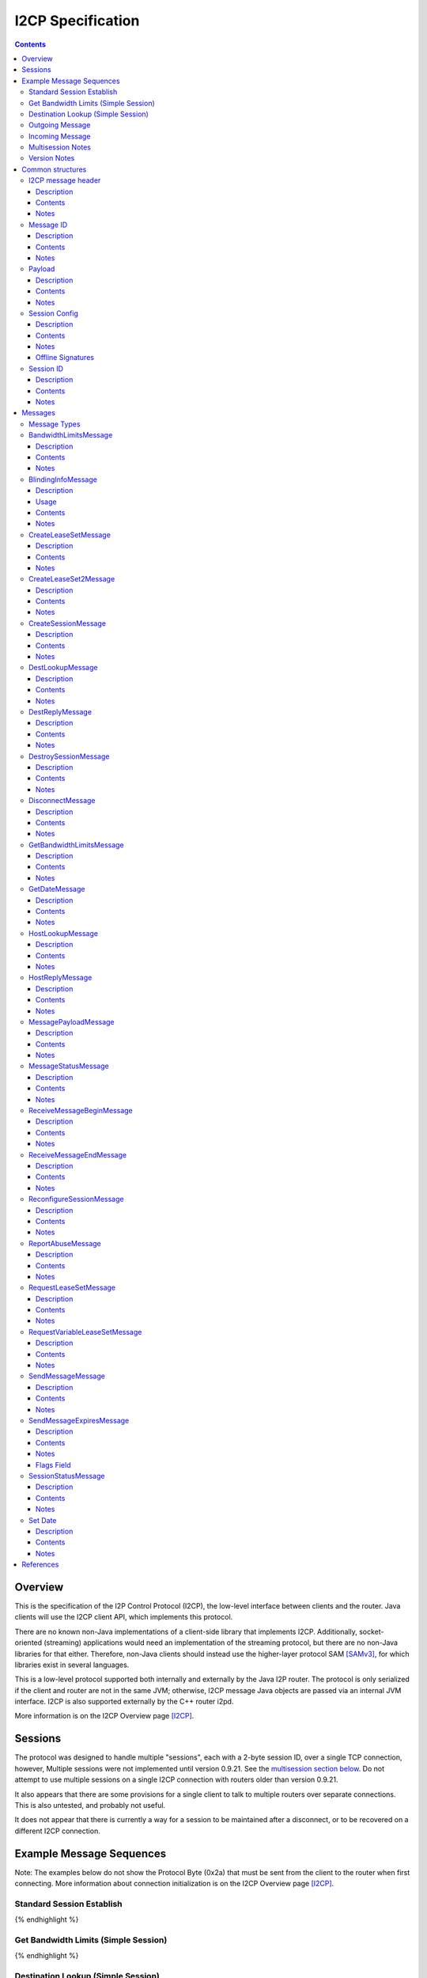 ==================
I2CP Specification
==================
.. meta::
    :category: Protocols
    :lastupdated: 2024-09
    :accuratefor: 0.9.63

.. contents::


Overview
========

This is the specification of the I2P Control Protocol (I2CP), the low-level interface
between clients and the router.  Java clients will use the I2CP client API,
which implements this protocol.

There are no known non-Java implementations of a client-side library
that implements I2CP. Additionally, socket-oriented (streaming) applications would need
an implementation of the streaming protocol, but there are no non-Java libraries for that either.
Therefore, non-Java clients should instead use the higher-layer protocol SAM [SAMv3]_,
for which libraries exist in several languages.

This is a low-level protocol supported both internally and externally
by the Java I2P router.
The protocol is only serialized if the client and router are not in the same
JVM; otherwise, I2CP message Java objects are passed via an internal JVM interface.
I2CP is also supported externally by the C++ router i2pd.

More information is on the I2CP Overview page [I2CP]_.


Sessions
========

The protocol was designed to handle multiple "sessions", each with a 2-byte
session ID, over a single TCP connection, however, Multiple sessions were not
implemented until version 0.9.21.  See the `multisession section below`_.  Do
not attempt to use multiple sessions on a single I2CP connection with routers
older than version 0.9.21.

.. _multisession section below: _multisession

It also appears that there are some provisions for a single client to talk to
multiple routers over separate connections. This is also untested, and probably
not useful.

It does not appear that there is currently a way for a session to be maintained
after a disconnect, or to be recovered on a different I2CP connection.


Example Message Sequences
=========================

Note: The examples below do not show the Protocol Byte (0x2a) that must be sent
from the client to the router when first connecting.  More information about
connection initialization is on the I2CP Overview page [I2CP]_.

Standard Session Establish
--------------------------

.. raw:: html

  {% highlight %}
    Client                                           Router

                             --------------------->  Get Date Message
          Set Date Message  <---------------------
                             --------------------->  Create Session Message
    Session Status Message  <---------------------
  Request LeaseSet Message  <---------------------
                             --------------------->  Create LeaseSet Message
{% endhighlight %}

Get Bandwidth Limits (Simple Session)
-------------------------------------

.. raw:: html

  {% highlight %}
    Client                                           Router

                             --------------------->  Get Bandwidth Limits Message
  Bandwidth Limits Message  <---------------------
{% endhighlight %}

Destination Lookup (Simple Session)
-----------------------------------

.. raw:: html

  {% highlight %}
    Client                                           Router

                             --------------------->  Dest Lookup Message
        Dest Reply Message  <---------------------
{% endhighlight %}

Outgoing Message
----------------

Existing session, with i2cp.messageReliability=none

.. raw:: html

  {% highlight %}
    Client                                           Router

                             --------------------->  Send Message Message
{% endhighlight %}

Existing session, with i2cp.messageReliability=none and nonzero nonce

.. raw:: html

  {% highlight %}
    Client                                           Router

                             --------------------->  Send Message Message
    Message Status Message  <---------------------
    (succeeded)
{% endhighlight %}

Existing session, with i2cp.messageReliability=BestEffort

.. raw:: html

  {% highlight %}
    Client                                           Router

                             --------------------->  Send Message Message
    Message Status Message  <---------------------
    (accepted)
    Message Status Message  <---------------------
    (succeeded)
{% endhighlight %}

Incoming Message
----------------

Existing session, with i2cp.fastReceive=true (as of 0.9.4)

.. raw:: html

  {% highlight %}
    Client                                           Router

   Message Payload Message  <---------------------
{% endhighlight %}

Existing session, with i2cp.fastReceive=false

.. raw:: html

  {% highlight %}
    Client                                           Router

    Message Status Message  <---------------------
    (available)
                             --------------------->  Receive Message Begin Message
   Message Payload Message  <---------------------
                             --------------------->  Receive Message End Message
{% endhighlight %}


.. _multisession:

Multisession Notes
------------------

Multiple sessions on a single I2CP connection are supported as of router
version 0.9.21.  The first session that is created is the "primary session".
Additional sessions are "subsessions".  Subsessions are used to support
multiple destinations sharing a common set of tunnels.  The initial application
is for the primary session to use ECDSA signing keys, while the subsession uses
DSA signing keys for communication with old eepsites.

Subsessions share the same inbound and outbound tunnel pools as the primary
session.  Subsessions must use the same encryption keys as the primary session.
This applies both to the LeaseSet encryption keys and the (unused) Destination
encryption keys.  Subsessions must use different signing keys in the
destination, so the destination hash is different from the primary session.  As
subsessions use the same encryption keys and tunnels as the primary session, it
is apparent to all that the Destinations are running on the same router, so the
usual anti-correlation anonymity guarantees do not apply.

Subsessions are created by sending a CreateSession message and receiving a
SessionStatus message in reply, as usual. Subsessions must be created after the
primary session is created.  The SessionStatus response will, on success,
contain a unique Session ID, distinct from the ID for the primary session.
While CreateSession messages should be processed in-order, there is no sure way
to correlate a CreateSession message with the response, so a client should not
have multiple CreateSession messages outstanding simultaneously.  SessionConfig
options for the subsession may not be honored where they are different from the
primary session.  In particular, since subsessions use the same tunnel pool as
the primary session, tunnel options may be ignored.

The router will send separate RequestVariableLeaseSet messages for each
Destination to the client, and the client must reply with a CreateLeaseSet
message for each.  The leases for the two Destinations will not necessarily be
identical, even though they are selected from the same tunnel pool.

A subsession may be destroyed with the DestroySession message as usual.  This
will not destroy the primary session or stop the I2CP connection.  Destroying
the primary session will, however, destroy all subsessions and stop the I2CP
connection.  A Disconnect message destroys all sessions.

Note that most, but not all, I2CP messages contain a Session ID.  For the ones
that do not, clients may need additional logic to properly handle router
responses.  DestLookup and DestReply do not contain Session IDs; use the newer
HostLookup and HostReply instead.  GetBandwidthLimts and BandwidthLimits do not
contain session IDs, however the response is not session-specific.

Support for multiple sessions is preliminary and subject to change.  Support
may not be complete in other parts of the API and user interface, particularly
streaming and i2ptunnel.  Current support is primarily for clients (i.e.
Destinations that do not publish their leaseset or accept incoming
connections), and is incomplete and untested for servers.  Future releases may
provide additional features and options.


.. _notes:

Version Notes
-------------

The initial protocol version byte (0x2a) sent by the client is not expected to
change.  Prior to release 0.8.7, the router's version information was not
available to the client, thus preventing new clients from working with old
routers.  As of release 0.8.7, the two parties' protocol version strings are
exchanged in the Get/Set Date Messages.  Going forward, clients may use this
information to communicate correctly with old routers.  Clients and routers
should not send messages that are unsupported by the other side, as they
generally disconnect the session upon reception of an unsupported message.

The exchanged version information is the "core" API version or I2CP protocol
version, and is not necessarily the router version.

A basic summary of the I2CP protocol versions is as follows. For details, see
below.

==============  ======================
   Version      Required I2CP Features
==============  ======================
   0.9.62       MessageStatus message Loopback error code

   0.9.43       BlindingInfo message supported

                Additional HostReply message failure codes

   0.9.41       EncryptedLeaseSet options

                MessageStatus message Meta LS error code

   0.9.39       CreateLeaseSet2 message and options supported

                Dest/LS key certs w/ RedDSA Ed25519 sig type supported

   0.9.38       Preliminary CreateLeaseSet2 message supported (abandoned)

   0.9.21       Multiple sessions on a single I2CP connection supported

   0.9.20       Additional SetDate messages may be sent to the client at any
                time

   0.9.16       Authentication, if enabled, is required via GetDate before all
                other messages

   0.9.15       Dest/LS key certs w/ EdDSA Ed25519 sig type supported

   0.9.14       Per-message override of messageReliability=none with nonzero
                nonce

   0.9.12       Dest/LS key certs w/ ECDSA P-256, P-384, and P-521 sig types
                supported

                Note: RSA sig types also supported as of this version, but
                currently unused

   0.9.11       Host Lookup and Host Reply messages supported

                Authentication mapping in Get Date message supported

   0.9.7        Request Variable Lease Set message supported

   0.9.5        Additional Message Status codes defined

   0.9.4        Send Message nonce=0 allowed

                Fast receive mode is the default

   0.9.2        Send Message Expires flag tag bits supported

   0.9          Supports up to 16 leases in a lease set (6 previously)

   0.8.7        Get Date and Set Date version strings included.

                If not present, the client or router is version 0.8.6 or older.

   0.8.4        Send Message Expires flag bits supported

   0.8.3        Dest Lookup and Get Bandwidth messages supported in standard
                session

                Concurrent Dest Lookup messages supported

   0.8.1        i2cp.messageReliability=none supported

   0.7.2        Get Bandwidth Limits and Bandwidth Limits messages supported

   0.7.1        Send Message Expires message supported

                Reconfigure Session message supported

                Ports and protocol numbers in gzip header

   0.7          Dest Lookup and Dest Reply messages supported

0.6.5 or lower  All messages and features not listed above
==============  ======================


.. _structures:

Common structures
=================

.. _struct-I2CPMessageHeader:

I2CP message header
-------------------

Description
```````````
Common header to all I2CP messages, containing the message length and message
type.

Contents
````````
1. 4 byte [Integer]_ specifying the length of the message body
2. 1 byte [Integer]_ specifying the message type.
3. The I2CP message body, 0 or more bytes

Notes
`````
Actual message length limit is about 64 KB.

.. _struct-MessageId:

Message ID
----------

Description
```````````
Uniquely identifies a message waiting on a particular router at a point in
time.  This is always generated by the router and is NOT the same as the nonce
generated by the client.

Contents
````````
1. 4 byte [Integer]_

Notes
`````
Message IDs are unique within a session only; they are not globally unique.

.. _struct-Payload:

Payload
-------

Description
```````````
This structure is the content of a message being delivered from one Destination
to another.

Contents
````````
1. 4 byte [Integer]_ length
2. That many bytes

Notes
`````
The payload is in a gzip format as specified on the I2CP Overview page
[I2CP-FORMAT]_.

Actual message length limit is about 64 KB.

.. _struct-SessionConfig:

Session Config
--------------

Description
```````````
Defines the configuration options for a particular client session.

Contents
````````
1. [Destination]_
2. [Mapping]_ of options
3. Creation [Date]_
4. [Signature]_ of the previous 3 fields, signed by the [SigningPrivateKey]_

Notes
`````
* The options are specified on the I2CP Overview page [I2CP-OPTIONS]_.

* The [Mapping]_ must be sorted by key so that the signature will be validated
  correctly in the router.

* The creation date must be within +/- 30 seconds of the current time when
  processed by the router, or the config will be rejected.

Offline Signatures
``````````````````
* If the [Destination]_ is offline signed, the [Mapping]_ must contain
  the three options i2cp.leaseSetOfflineExpiration, i2cp.leaseSetTransientPublicKey,
  and i2cp.leaseSetOfflineSignature.
  The [Signature]_ is then generated by the transient [SigningPrivateKey]_ and is verified
  with the [SigningPublicKey]_ specified in i2cp.leaseSetTransientPublicKey.
  See [I2CP-OPTIONS]_ for details.

.. _struct-SessionId:

Session ID
----------

Description
```````````
Uniquely identifies a session on a particular router at a point in
time.

Contents
````````
1. 2 byte [Integer]_

Notes
`````
Session ID 0xffff is used to indicate "no session", for example for hostname lookups.


Messages
========

See also the I2CP Javadocs [I2CP-JAVADOCS]_.

.. _types:

Message Types
-------------

===============================  =========  ====  =====
            Message              Direction  Type  Since
===============================  =========  ====  =====
BandwidthLimitsMessage_           R -> C     23   0.7.2
BlindingInfoMessage_              C -> R     42   0.9.43
CreateLeaseSetMessage_            C -> R      4
CreateLeaseSet2Message_           C -> R     41   0.9.39
CreateSessionMessage_             C -> R      1
DestLookupMessage_                C -> R     34   0.7
DestReplyMessage_                 R -> C     35   0.7
DestroySessionMessage_            C -> R      3
DisconnectMessage_                bidir.     30
GetBandwidthLimitsMessage_        C -> R      8   0.7.2
GetDateMessage_                   C -> R     32
HostLookupMessage_                C -> R     38   0.9.11
HostReplyMessage_                 R -> C     39   0.9.11
MessagePayloadMessage_            R -> C     31
MessageStatusMessage_             R -> C     22
ReceiveMessageBeginMessage_       C -> R      6
ReceiveMessageEndMessage_         C -> R      7
ReconfigureSessionMessage_        C -> R      2   0.7.1
ReportAbuseMessage_               bidir.     29
RequestLeaseSetMessage_           R -> C     21
RequestVariableLeaseSetMessage_   R -> C     37   0.9.7
SendMessageMessage_               C -> R      5
SendMessageExpiresMessage_        C -> R     36   0.7.1
SessionStatusMessage_             R -> C     20
SetDateMessage_                   R -> C     33
===============================  =========  ====  =====

.. _msg-BandwidthLimits:

BandwidthLimitsMessage
----------------------

Description
```````````
Tell the client what the bandwidth limits are.

Sent from Router to Client in response to a GetBandwidthLimitsMessage_.

Contents
````````
1. 4 byte [Integer]_ Client inbound limit (KBps)
2. 4 byte [Integer]_ Client outbound limit (KBps)
3. 4 byte [Integer]_ Router inbound limit (KBps)
4. 4 byte [Integer]_ Router inbound burst limit (KBps)
5. 4 byte [Integer]_ Router outbound limit (KBps)
6. 4 byte [Integer]_ Router outbound burst limit (KBps)
7. 4 byte [Integer]_ Router burst time (seconds)
8. Nine 4-byte [Integer]_ (undefined)

Notes
`````
The client limits may be the only values set, and may be the
actual router limits, or a percentage of the router limits, or specific to
the particular client, implementation-dependent.
All the values labeled as router limits may be 0, implementation-dependent.
As of release 0.7.2.


.. _msg-BlindingInfo:

BlindingInfoMessage
----------------------

Description
```````````
Advise the router that a Destination is blinded, with optional
lookup password and optional private key for decryption.
See proposals 123 and 149 for details.

The router needs to know if a destination is blinded.
If it is blinded and uses a secret or per-client authentication,
it needs to have that information as well.

A Host Lookup of a new-format b32 address ("b33")
tells the router that the address is blinded, but there's no mechanism to
pass the secret or private key to the router in the Host Lookup message.
While we could extend the Host Lookup message to add that information,
it's cleaner to define a new message.

This message provides a programmatic way for the client to tell the router.
Otherwise, the user would have to manually configure each destination.


Usage
`````

Before a client sends a message to a blinded destination, it must either
lookup the "b33" in a Host Lookup message, or send a Blinding Info message.
If the blinded destination requires a secret or per-client authentication,
the client must send a Blinding Info message.

The router does not send a reply to this message.
Sent from Client to Router.


Contents
````````
1. `Session ID`_
2. 1 byte [Integer]_ Flags

  - Bit order: 76543210
  - Bit 0: 0 for everybody, 1 for per-client
  - Bits 3-1: Authentication scheme, if bit 0 is set to 1 for per-client, otherwise 000

    * 000: DH client authentication (or no per-client authentication)
    * 001: PSK client authentication

  - Bit 4: 1 if secret required, 0 if no secret required
  - Bits 7-5: Unused, set to 0 for future compatibility

3. 1 byte [Integer]_ Endpoint type

  - Type 0 is a [Hash]_
  - Type 1 is a hostname [String]_
  - Type 2 is a [Destination]_
  - Type 3 is a Sig Type and [SigningPublicKey]_

4. 2 byte [Integer]_ Blinded Signature Type
5. 4 byte [Integer]_ Expiration
   Seconds since epoch
6. Endpoint: Data as specified, one of

  - Type 0: 32 byte [Hash]_
  - Type 1: host name [String]_
  - Type 2: binary [Destination]_
  - Type 3: 2 byte [Integer]_ signature type, followed by
            [SigningPublicKey]_ (length as implied by sig type)

7. [PrivateKey]_ Decryption key
   Only present if flag bit 0 is set to 1.
   A 32-byte ECIES_X25519 private key, little-endian
8. [String]_ Lookup Password
   Only present if flag bit 4 is set to 1.


Notes
`````
* As of release 0.9.43.

* The Hash endpoint type is probably not useful unless the router can do a reverse lookup in
  the address book to get the Destination.

* The hostname endpoint type is probably not useful unless the router can do a lookup in
  the address book to get the Destination.



.. _msg-CreateLeaseSet:

CreateLeaseSetMessage
---------------------

Description
```````````
This message is sent in response to a RequestLeaseSetMessage_ or
RequestVariableLeaseSetMessage_ and contains all of the [Lease]_ structures that
should be published to the I2NP Network Database.

Sent from Client to Router.

Contents
````````
1. `Session ID`_
2. DSA [SigningPrivateKey]_ or 20 bytes ignored
3. [PrivateKey]_
4. [LeaseSet]_

Notes
`````
The SigningPrivateKey matches the [SigningPublicKey]_ from within the LeaseSet,
only if the signing key type is DSA. This is for LeaseSet revocation,
which is unimplemented and is unlikely to ever be implemented.
If the signing key type is not DSA, this field contains 20 bytes of random data.
The length of this field is always 20 bytes,
it does not ever equal the length of a non-DSA signing private key.

The PrivateKey matches the [PublicKey]_ from the LeaseSet.
The PrivateKey is necessary for decrypting garlic routed messages.

Revocation is unimplemented.
Connection to multiple routers is unimplemented in any client library.



.. _msg-CreateLeaseSet2:

CreateLeaseSet2Message
----------------------

Description
```````````
This message is sent in response to a RequestLeaseSetMessage_ or
RequestVariableLeaseSetMessage_ and contains all of the [Lease]_ structures that
should be published to the I2NP Network Database.

Sent from Client to Router.
Since release 0.9.39.
Per-client authentication for EncryptedLeaseSet supported as of 0.9.41.
MetaLeaseSet is not yet supported via I2CP.
See proposal 123 for more information.

Contents
````````
1. `Session ID`_
2. One byte type of lease set to follow.

  - Type 1 is a [LeaseSet]_
  - Type 3 is a [LeaseSet2]_
  - Type 5 is a [EncryptedLeaseSet]_
  - Type 7 is a [MetaLeaseSet]_

3. [LeaseSet]_ or [LeaseSet2]_ or [EncryptedLeaseSet]_ or [MetaLeaseSet]_
4. One byte number of private keys to follow.
5. [PrivateKey]_ list.
   One for each public key in the lease set, in the same order.
   (Not present for Meta LS2)

  - Encryption type (2 byte [Integer]_)
  - Encryption key length (2 byte [Integer]_)
  - Encryption [PrivateKey]_ (number of bytes specified)

Notes
`````
The PrivateKeys match each of the [PublicKey]_ from the LeaseSet.
The PrivateKeys are necessary for decrypting garlic routed messages.

See proposal 123 for more information on Encrypted LeaseSets.

The contents and format for MetaLeaseSet are preliminary and subject to change.
There is no protocol specified for administration of multiple routers.
See proposal 123 for more information.

The signing private key, previously defined for revocation and unused,
is not present in LS2.

Preliminary version with message type 40 was in 0.9.38 but the format was changed.
Type 40 is abandoned and is unsupported.
Type 41 not valid until 0.9.39.


.. _msg-CreateSession:

CreateSessionMessage
--------------------

Description
```````````
This message is sent from a client to initiate a session, where a session is
defined as a single Destination's connection to the network, to which all
messages for that Destination will be delivered and from which all messages
that Destination sends to any other Destination will be sent through.

Sent from Client to Router.  The router responds with a SessionStatusMessage_.

Contents
````````
1. `Session Config`_

Notes
`````
* This is the second message sent by the client. Previously the client sent a
  GetDateMessage_ and received a SetDateMessage_ response.

* If the Date in the Session Config is too far (more than +/- 30 seconds) from
  the router's current time, the session will be rejected.

* If there is already a session on the router for this Destination, the session
  will be rejected.

* The [Mapping]_ in the Session Config must be sorted by key so that the
  signature will be validated correctly in the router.

.. _msg-DestLookup:

DestLookupMessage
-----------------

Description
```````````
Sent from Client to Router.  The router responds with a DestReplyMessage_.

Contents
````````
1. SHA-256 [Hash]_

Notes
`````
As of release 0.7.

As of release 0.8.3, multiple outstanding lookups are supported, and lookups
are supported in both I2PSimpleSession and in standard sessions.

HostLookupMessage_ is preferred as of release 0.9.11.

.. _msg-DestReply:

DestReplyMessage
----------------

Description
```````````
Sent from Router to Client in response to a DestLookupMessage_.

Contents
````````
1. [Destination]_ on success, or [Hash]_ on failure

Notes
`````
As of release 0.7.

As of release 0.8.3, the requested Hash is returned if the lookup failed, so
that the client may have multiple lookups outstanding and correlate the replies
to the lookups.  To correlate a Destination response with a request, take the
Hash of the Destination.  Prior to release 0.8.3, the response was empty on
failure.

.. _msg-DestroySession:

DestroySessionMessage
---------------------

Description
```````````
This message is sent from a client to destroy a session.

Sent from Client to Router. The router responds with a SessionStatusMessage_.

Contents
````````
1. `Session ID`_

Notes
`````
The router at this point should release all resources related to the session.

.. _msg-Disconnect:

DisconnectMessage
-----------------

Description
```````````
Tell the other party that there are problems and the current connection is about to
be destroyed. This does not necessarily end a session.
Sent either from router to client or from client to router.

Contents
````````
1. Reason [String]_

Notes
`````
Only implemented in the router-to-client direction.  Disconnecting probably
does end a session, in practice.

.. _msg-GetBandwidthLimits:

GetBandwidthLimitsMessage
-------------------------

Description
```````````
Request that the router state what its current bandwidth limits are.

Sent from Client to Router.  The router responds with a
BandwidthLimitsMessage_.

Contents
````````
*None*

Notes
`````
As of release 0.7.2.

As of release 0.8.3, supported in both I2PSimpleSession and in standard
sessions.

.. _msg-GetDate:

GetDateMessage
--------------

Description
```````````
Sent from Client to Router.  The router responds with a SetDateMessage_.

Contents
````````
1. I2CP API Version [String]_
2. Authentication [Mapping]_ (optional, as of release 0.9.11)

Notes
`````
* Generally the first message sent by the client after sending the protocol
  version byte.

* The version string is included as of release 0.8.7. This is only useful if
  the client and router are not in the same JVM. If it is not present, the
  client is version 0.8.6 or earlier.

* As of release 0.9.11, the authentication [Mapping]_ may be included, with the
  keys i2cp.username and i2cp.password. The Mapping need not be sorted as this
  message is not signed. Prior to and including 0.9.10, authentication is
  included in the `Session Config`_ Mapping, and no authentication is enforced
  for GetDateMessage_, GetBandwidthLimitsMessage_, or DestLookupMessage_. When
  enabled, authentication via GetDateMessage_ is required before any other
  messages as of release 0.9.16. This is only useful outside router context.
  This is an incompatible change, but will only affect sessions outside router
  context with authentication, which should be rare.

.. _msg-HostLookup:

HostLookupMessage
-----------------

Description
```````````
Sent from Client to Router.  The router responds with a HostReplyMessage_.

This replaces the DestLookupMessage_ and adds a request ID, a timeout, and host
name lookup support.  As it also supports Hash lookups, it may be used for all
lookups if the router supports it.  For host name lookups, the router will
query its context's naming service.  This is only useful if the client is
outside the router's context.  Inside router context, the client should query
the naming service itself, which is much more efficient.

Contents
````````
1. `Session ID`_
2. 4 byte [Integer]_ request ID
3. 4 byte [Integer]_ timeout (ms)
4. 1 byte [Integer]_ request type
5. SHA-256 [Hash]_ or host name [String]_

Notes
`````
* As of release 0.9.11. Use DestLookupMessage_ for older routers.

* The session ID and request ID will be returned in the HostReplyMessage_. Use
  0xFFFF for the session ID if there is no session.

* Timeout is useful for Hash lookups. Recommended minimum 10,000 (10 sec.). In
  the future it may also be useful for remote naming service lookups. The value
  may be not be honored for local host name lookups, which should be fast.

* The request type is 0 for Hash and 1 for host name.

* Base 32 host name lookup is supported but it is preferred to convert it to a
  Hash first.

.. _msg-HostReply:

HostReplyMessage
----------------

Description
```````````
Sent from Router to Client in response to a HostLookupMessage_.

Contents
````````
1. `Session ID`_
2. 4 byte [Integer]_ request ID
3. 1 byte [Integer]_ result code

  - 0: Success
  - 1: Failure
  - 2: Lookup password required (as of 0.9.43)
  - 3: Private key required (as of 0.9.43)
  - 4: Lookup password and private key required (as of 0.9.43)
  - 5: Leaseset decryption failure (as of 0.9.43)

4. [Destination]_, only present if result code is zero.

Notes
`````
* As of release 0.9.11. See HostLookupMessage_ notes.

* The session ID and request ID are those from the HostLookupMessage_.

* The result code is 0 for success, 1-255 for failure.
  1 indicates a generic failure.
  As of 0.9.43, the additional failure codes 2-5 were defined
  to support extended errors for "b33" lookups.
  See proposals 123 and 149 for additional information.

.. _msg-MessagePayload:

MessagePayloadMessage
---------------------

Description
```````````
Deliver the payload of a message to the client.

Sent from Router to Client.
If i2cp.fastReceive=true, which is not the default, the client responds with a ReceiveMessageEndMessage_.

Contents
````````
1. `Session ID`_
2. `Message ID`_
3. Payload_

Notes
`````

.. _msg-MessageStatus:

MessageStatusMessage
--------------------

Description
```````````
Notify the client of the delivery status of an incoming or outgoing message.
Sent from Router to Client.  If this message indicates that an incoming message
is available, the client responds with a ReceiveMessageBeginMessage_.  For an
outgoing message, this is a response to a SendMessageMessage_ or
SendMessageExpiresMessage_.

Contents
````````
1. `Session ID`_
2. `Message ID`_ generated by the router
3. 1 byte [Integer]_ status
4. 4 byte [Integer]_ size
5. 4 byte [Integer]_ nonce previously generated by the client

Notes
`````
Through version 0.9.4, the known status values are 0 for message is available,
1 for accepted, 2 for best effort succeeded, 3 for best effort failed, 4 for
guaranteed succeeded, 5 for guaranteed failed. The size Integer specifies the
size of the available message and is only relevant for status = 0.  Even though
guaranteed is unimplemented, (best effort is the only service), the current
router implementation uses the guaranteed status codes, not the best effort
codes.

As of router version 0.9.5, additional status codes are defined, however they
are not necessarily implemented.  See [MSM-JAVADOCS]_ for details.  All status
codes:

===========  =============  ======================  ==========================================================
Status Code  As Of Release           Name           Description
===========  =============  ======================  ==========================================================
     0                      Available               For incoming messages only. All other status codes below
                                                    are for outgoing messages.

                                                    The included size is the size in bytes of the available
                                                    message.

                                                    This is unused in "fast receive" mode, which is the
                                                    default as of release 0.9.4.

     1                      Accepted                Outgoing message accepted by the local router for
                                                    delivery. The included nonce matches the nonce in the
                                                    SendMessageMessage_, and the included Message ID will be
                                                    used for subsequent success or failure notification.

     2                      Best Effort Success     Probable success (unused)

     3                      Best Effort Failure     Probable failure

     4                      Guaranteed Success      Probable success

     5                      Guaranteed Failure      Generic failure, specific cause unknown.
                                                    May not really be a guaranteed failure.

     6           0.9.5      Local Success           Local delivery successful.
                                                    The destination was another client on the same router.

     7           0.9.5      Local Failure           Local delivery failure.
                                                    The destination was another client on the same router.

     8           0.9.5      Router Failure          The local router is not ready, has shut down, or has
                                                    major problems.

                                                    This is a guaranteed failure.

     9           0.9.5      Network Failure         The local computer apparently has no network connectivity
                                                    at all.

                                                    This is a guaranteed failure.

    10           0.9.5      Bad Session             The I2CP session is invalid or closed.

                                                    This is a guaranteed failure.

    11           0.9.5      Bad Message             The message payload is invalid or zero-length or too big.

                                                    This is a guaranteed failure.

    12           0.9.5      Bad Options             Something is invalid in the message options, or the
                                                    expiration is in the past or too far in the future.

                                                    This is a guaranteed failure.

    13           0.9.5      Overflow Failure        Some queue or buffer in the router is full and the message
                                                    was dropped.

                                                    This is a guaranteed failure.

    14           0.9.5      Message Expired         The message expired before it could be sent.

                                                    This is a guaranteed failure.

    15           0.9.5      Bad Local Leaseset      The client has not yet signed a [LeaseSet]_, or the local
                                                    keys are invalid, or it has expired, or it does not have
                                                    any tunnels in it.

                                                    This is a guaranteed failure.

    16           0.9.5      No Local Tunnels        Local problems. No outbound tunnel to send through, or no
                                                    inbound tunnel if a reply is required.

                                                    This is a guaranteed failure.

    17           0.9.5      Unsupported Encryption  The certs or options in the [Destination]_ or its
                                                    [LeaseSet]_ indicate that it uses an encryption format
                                                    that we don't support, so we can't talk to it.

                                                    This is a guaranteed failure.

    18           0.9.5      Bad Destination         Something is wrong with the far-end [Destination]_. Bad
                                                    format, unsupported options, certificates, etc.

                                                    This is a guaranteed failure.

    19           0.9.5      Bad Leaseset            We got the far-end [LeaseSet]_ but something strange is
                                                    wrong with it. Unsupported options or certificates, no
                                                    tunnels, etc.

                                                    This is a guaranteed failure.

    20           0.9.5      Expired Leaseset        We got the far-end [LeaseSet]_ but it's expired and we
                                                    can't get a new one.

                                                    This is a guaranteed failure.

    21           0.9.5      No Leaseset             Could not find the far-end [LeaseSet]_. This is a common
                                                    failure, equivalent to a DNS lookup failure.

                                                    This is a guaranteed failure.

    22          0.9.41      Meta Leaseset           The far-end destination's lease set was a meta lease set,
                                                    and cannot be sent to. The client should request the meta
                                                    lease set's contents with a HostLookupMessage, and select
                                                    one of the hashes contained within to look up and send to.

                                                    This is a guaranteed failure.

    23          0.9.62      Loopback Denied         The message was attempted to be sent from and to
                                                    the same destination or session.

                                                    This is a guaranteed failure.

===========  =============  ======================  ==========================================================

When status = 1 (accepted), the nonce matches the nonce in the
SendMessageMessage_, and the included Message ID will be used for subsequent
success or failure notification.  Otherwise, the nonce may be ignored.

.. _msg-ReceiveMessageBegin:

ReceiveMessageBeginMessage
--------------------------

Description
```````````
Request the router to deliver a message that it was previously notified of.
Sent from Client to Router.  The router responds with a MessagePayloadMessage_.

Contents
````````
1. `Session ID`_
2. `Message ID`

Notes
`````
The ReceiveMessageBeginMessage_ is sent as a response to a
MessageStatusMessage_ stating that a new message is available for pickup. If
the message id specified in the ReceiveMessageBeginMessage_ is invalid or
incorrect, the router may simply not reply, or it may send back a
DisconnectMessage_.

This is unused in "fast receive" mode, which is the default as of release
0.9.4.

.. _msg-ReceiveMessageEnd:

ReceiveMessageEndMessage
------------------------

Description
```````````
Tell the router that delivery of a message was completed successfully and that
the router can discard the message.

Sent from Client to Router.

Contents
````````
1. `Session ID`_
2. `Message ID`

Notes
`````
The ReceiveMessageEndMessage_ is sent after a MessagePayloadMessage_ fully
delivers a message's payload.

This is unused in "fast receive" mode, which is the default as of release
0.9.4.

.. _msg-ReconfigureSession:

ReconfigureSessionMessage
-------------------------

Description
```````````

Sent from Client to Router to update the session configuration.  The router
responds with a SessionStatusMessage_.

Contents
````````
1. `Session ID`_
2. `Session Config`_

Notes
`````
* As of release 0.7.1.

* If the Date in the Session Config is too far (more than +/- 30 seconds) from
  the router's current time, the session will be rejected.

* The [Mapping]_ in the Session Config must be sorted by key so that the
  signature will be validated correctly in the router.

* Some configuration options may only be set in the CreateSessionMessage_, and
  changes here will not be recognized by the router. Changes to tunnel options
  inbound.* and outbound.* are always recognized.

* In general, the router should merge the updated config with the current config,
  so the updated config only needs to contain the new or changed options.
  However, because of the merge, options may not be removed in this manner;
  they must be set explicitly to the desired default value.


.. _msg-ReportAbuse:

ReportAbuseMessage
------------------

Description
```````````
Tell the other party (client or router) that they are under attack, potentially
with reference to a particular MessageId. If the router is under attack, the
client may decide to migrate to another router, and if a client is under
attack, the router may rebuild its routers or banlist some of the peers that
sent it messages delivering the attack.

Sent either from router to client or from client to router.

Contents
````````
1. `Session ID`_
2. 1 byte [Integer]_ abuse severity (0 is minimally abusive, 255 being
   extremely abusive)
3. Reason [String]_
4. `Message ID`_

Notes
`````
Unused.  Not fully implemented. Both router and client can generate a
ReportAbuseMessage_, but neither has a handler for the message when received.

.. _msg-RequestLeaseSet:

RequestLeaseSetMessage
----------------------

Description
```````````
Request that a client authorize the inclusion of a particular set of inbound
tunnels.  Sent from Router to Client.  The client responds with a
CreateLeaseSetMessage_.

The first of these messages sent on a session is a signal to the client
that tunnels are built and ready for traffic. The router must not
send the first of these messages until at least one inbound AND one outbound tunnel
have been built. Clients should timeout and destroy the session if the first
of these messages is not received after some time (recommended: 5 minutes or more).

Contents
````````
1. `Session ID`_
2. 1 byte [Integer]_ number of tunnels
3. That many pairs of:

   1. [Hash]_
   2. [TunnelId]_

4. End [Date]_

Notes
`````
This requests a [LeaseSet]_ with all [Leases]_ set to expire at the same time.
For client versions 0.9.7 or higher, RequestVariableLeaseSetMessage_ is
preferred.

.. _msg-RequestVariableLeaseSet:

RequestVariableLeaseSetMessage
------------------------------

Description
```````````
Request that a client authorize the inclusion of a particular set of inbound
tunnels.

Sent from Router to Client.  The client responds with a CreateLeaseSetMessage_ or CreateLeaseSet2Message_.

The first of these messages sent on a session is a signal to the client
that tunnels are built and ready for traffic. The router must not
send the first of these messages until at least one inbound AND one outbound tunnel
have been built. Clients should timeout and destroy the session if the first
of these messages is not received after some time (recommended: 5 minutes or more).

Contents
````````
1. `Session ID`_
2. 1 byte [Integer]_ number of tunnels
3. That many [Leases]_

Notes
`````
This requests a [LeaseSet]_ with an individual expiration time for each
[Lease]_.

As of release 0.9.7.  For clients before that release, use
RequestLeaseSetMessage_.

.. _msg-SendMessage:

SendMessageMessage
------------------

Description
```````````
This is how a client sends a message (the payload) to the [Destination]_.  The
router will use a default expiration.

Sent from Client to Router.  The router responds with a MessageStatusMessage_.

Contents
````````
1. `Session ID`_
2. [Destination]_
3. Payload_
4. 4 byte [Integer]_ nonce

Notes
`````
As soon as the SendMessageMessage_ arrives fully intact, the router should
return a MessageStatusMessage_ stating that it has been accepted for delivery.
That message will contain the same nonce sent here.  Later on, based on the
delivery guarantees of the session configuration, the router may additionally
send back another MessageStatusMessage_ updating the status.

As of release 0.8.1, the router does not send either MessageStatusMessage_ if
i2cp.messageReliability=none.

Prior to release 0.9.4, a nonce value of 0 was not allowed.  As of release
0.9.4, a nonce value of 0 is allowed, and tells to the router that it should
not send either MessageStatusMessage_, i.e. it acts as if
i2cp.messageReliability=none for this message only.

Prior to release 0.9.14, a session with i2cp.messageReliability=none could not
be overridden on a per-message basis.  As of release 0.9.14, in a session with
i2cp.messageReliability=none, the client may request delivery of a
MessageStatusMessage_ with the delivery success or failure by setting the nonce
to a nonzero value.  The router will not send the "accepted"
MessageStatusMessage_ but it will later send the client a MessageStatusMessage_
with the same nonce, and a success or failure value.

.. _msg-SendMessageExpires:

SendMessageExpiresMessage
-------------------------

Description
```````````
Sent from Client to Router. Same as SendMessageMessage_, except includes an
expiration and options.

Contents
````````
1. `Session ID`_
2. [Destination]_
3. Payload_
4. 4 byte [Integer]_ nonce
5. 2 bytes of flags (options)
6. Expiration [Date]_ truncated from 8 bytes to 6 bytes

Notes
`````
As of release 0.7.1.

In "best effort" mode, as soon as the SendMessageExpiresMessage arrives fully
intact, the router should return a MessageStatusMessage stating that it has
been accepted for delivery.  That message will contain the same nonce sent
here.  Later on, based on the delivery guarantees of the session configuration,
the router may additionally send back another MessageStatusMessage updating the
status.

As of release 0.8.1, the router does not send either Message Status Message if
i2cp.messageReliability=none.

Prior to release 0.9.4, a nonce value of 0 was not allowed.  As of release
0.9.4, a nonce value of 0 is allowed, and tells the router that it should not
send either Message Status Message, i.e. it acts as if
i2cp.messageReliability=none for this message only.

Prior to release 0.9.14, a session with i2cp.messageReliability=none could not
be overridden on a per-message basis.  As of release 0.9.14, in a session with
i2cp.messageReliability=none, the client may request delivery of a Message
Status Message with the delivery success or failure by setting the nonce to a
nonzero value.  The router will not send the "accepted" Message Status Message
but it will later send the client a Message Status Message with the same nonce,
and a success or failure value.

Flags Field
```````````
As of release 0.8.4, the upper two bytes of the Date are redefined to contain
flags. The flags must default to all zeros for backward compatibility.  The
Date will not encroach on the flags field until the year 10889.  The flags may
be used by the application to provide hints to the router as to whether a
LeaseSet and/or ElGamal/AES Session Tags should be delivered with the message.
The settings will significantly affect the amount of protocol overhead and the
reliability of message delivery.  The individual flag bits are defined as
follows, as of release 0.9.2.  Definitions are subject to change. Use the
SendMessageOptions class to construct the flags.

Bit order: 15...0

Bits 15-11
    Unused, must be zero

Bits 10-9
    Message Reliability Override (Unimplemented, to be removed).

===========  ===========
Field value  Description
===========  ===========
    00       Use session setting i2cp.messageReliability (default)

    01       Use "best effort" message reliability for this message, overriding
             the session setting. The router will send one or more
             MessageStatusMessages in response.

             Unused. Use a nonzero nonce value to override a session setting of
             "none".

    10       Use "guaranteed" message reliability for this message, overriding
             the session setting. The router will send one or more
             MessageStatusMessages in response.

             Unused. Use a nonzero nonce value to override a session setting of
             "none".

    11       Unused. Use a nonce value of 0 to force "none" and override a
             session setting of "best effort" or "guaranteed".
===========  ===========

Bit 8
    If 1, don't bundle a lease set in the garlic with this message.  If 0, the
    router may bundle a lease set at its discretion.

Bits 7-4
    Low tag threshold. If there are less than this many tags available, send
    more.  This is advisory and does not force tags to be delivered.

===========  =============
Field value  Tag threshold
===========  =============
   0000      Use session key manager settings
   0001             2
   0010             3
   0011             6
   0100             9
   0101            14
   0110            20
   0111            27
   1000            35
   1001            45
   1010            57
   1011            72
   1100            92
   1101           117
   1110           147
   1111           192
===========  =============

Bits 3-0
    Number of tags to send if required.  This is advisory and does not force
    tags to be delivered.

===========  ============
Field value  Tags to send
===========  ============
   0000      Use session key manager settings
   0001            2
   0010            4
   0011            6
   0100            8
   0101           12
   0110           16
   0111           24
   1000           32
   1001           40
   1010           51
   1011           64
   1100           80
   1101          100
   1110          125
   1111          160
===========  ============

.. _msg-SessionStatus:

SessionStatusMessage
--------------------

Description
```````````
Instruct the client as to the status of its session.

Sent from Router to Client, in response to a CreateSessionMessage_,
ReconfigureSessionMessage_, or DestroySessionMessage_.
In all cases, including in response to CreateSessionMessage_,
the router should respond immediately (do not wait for tunnels to be built).


Contents
````````
1. `Session ID`_
2. 1 byte [Integer]_ status

======  ======  =========  =============================================================
Status  Since     Name     Definition
======  ======  =========  =============================================================
   0            Destroyed  The session with the given ID is terminated.
                           May be a response to a DestroySessionMessage_.

   1            Created    In response to a CreateSessionMessage_, a new session with
                           the given ID is now active.

   2            Updated    In response to a ReconfigureSessionMessage_, an existing
                           session with the given ID has been reconfigured.

   3            Invalid    In response to a CreateSessionMessage_, the configuration is
                           invalid. The included session ID should be ignored.

                           In response to a ReconfigureSessionMessage_, the new
                           configuration is invalid for the session with the given ID.

   4    0.9.12  Refused    In response to a CreateSessionMessage_, the router was unable
                           to create the session, perhaps due to limits being exceeded.
                           The included session ID should be ignored.
======  ======  =========  =============================================================

Notes
`````
Status values are defined above.
If the status is Created, the Session ID is the identifier to be used for the rest of the session.



.. _msg-SetDate:
.. _SetDateMessage:

Set Date
--------

Description
```````````
The current date and time.  Sent from Router to Client as a part of the initial
handshake.  As of release 0.9.20, may also be sent at any time after the
handshake to notify the client of a clock shift.

Contents
````````
1. [Date]_
2. I2CP API Version [String]_

Notes
`````
This is generally the first message sent by the router.  The version string is
included as of release 0.8.7.  This is only useful if the client and router are
not in the same JVM.  If it is not present, the router is version 0.8.6 or
earlier.

Additional SetDate messages will not be sent to clients in the same JVM.


References
==========

.. [Date]
    {{ ctags_url('Date') }}

.. [Destination]
    {{ ctags_url('Destination') }}

.. [EncryptedLeaseSet]
    {{ ctags_url('EncryptedLeaseSet') }}

.. [Hash]
    {{ ctags_url('Hash') }}

.. [I2CP]
    {{ site_url('docs/protocol/i2cp', True) }}

.. [I2CP-FORMAT]
    {{ site_url('docs/protocol/i2cp', True) }}#format

.. [I2CP-OPTIONS]
    {{ site_url('docs/protocol/i2cp', True) }}#options

.. [I2CP-JAVADOCS]
    http://{{ i2pconv('idk.i2p/javadoc-i2p') }}/net/i2p/data/i2cp/package-summary.html

.. [Integer]
    {{ ctags_url('Integer') }}

.. [Leases]
.. [Lease]
    {{ ctags_url('Lease') }}

.. [LeaseSet]
    {{ ctags_url('LeaseSet') }}

.. [LeaseSet2]
    {{ ctags_url('LeaseSet2') }}

.. [Mapping]
    {{ ctags_url('Mapping') }}

.. [MetaLeaseSet]
    {{ ctags_url('MetaLeaseSet') }}

.. [MSM-JAVADOCS]
    http://{{ i2pconv('idk.i2p/javadoc-i2p') }}/net/i2p/data/i2cp/MessageStatusMessage.html

.. [PrivateKey]
    {{ ctags_url('PrivateKey') }}

.. [PublicKey]
    {{ ctags_url('PublicKey') }}

.. [RouterIdentity]
    {{ ctags_url('RouterIdentity') }}

.. [SAMv3]
    {{ site_url('docs/api/samv3') }}

.. [Signature]
    {{ ctags_url('Signature') }}

.. [SigningPrivateKey]
    {{ ctags_url('SigningPrivateKey') }}

.. [SigningPublicKey]
    {{ ctags_url('SigningPublicKey') }}

.. [String]
    {{ ctags_url('String') }}

.. [TunnelId]
    {{ ctags_url('TunnelId') }}
